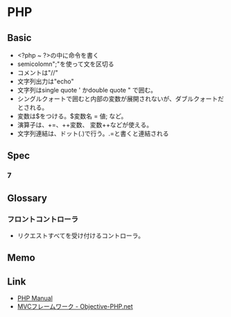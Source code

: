 * PHP
** Basic
- <?php ~ ?>の中に命令を書く
- semicolomn";"を使って文を区切る
- コメントは"//"
- 文字列出力は"echo"
- 文字列はsingle quote ' かdouble quote " で囲む。
- シングルクォートで囲むと内部の変数が展開されないが、ダブルクォートだとされる。
- 変数は$をつける。$変数名 = 値; など。
- 演算子は、+=、++変数、 変数++などが使える。
- 文字列連結は、ドット(.)で行う。.=と書くと連結される

** Spec
*** 7
** Glossary
*** フロントコントローラ
- リクエストすべてを受け付けるコントローラ。
** Memo
** Link
- [[http://php.net/manual/en/index.php][PHP Manual]]
- [[http://www.objective-php.net/mvc/index/][MVCフレームワーク - Objective-PHP.net]]
